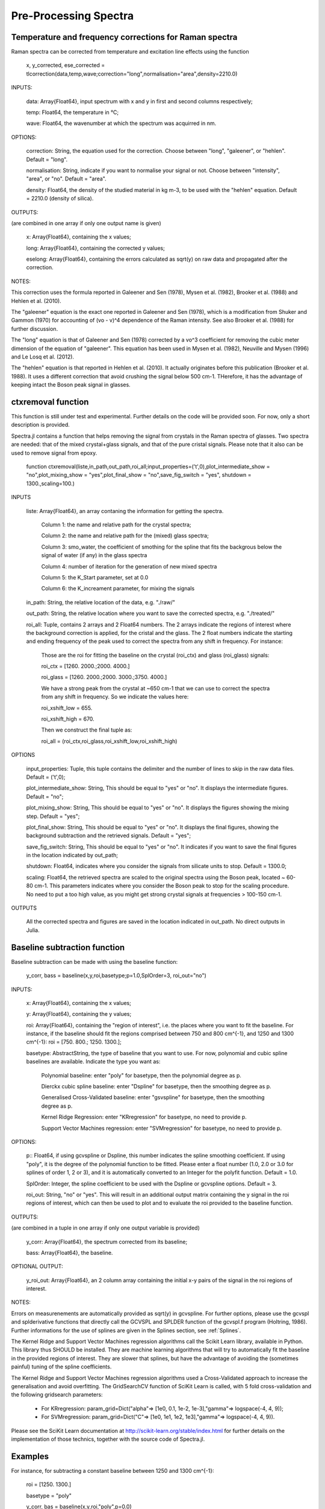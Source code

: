 ***********************
 Pre-Processing Spectra
***********************

------------------------------------------------------------
Temperature and frequency corrections for Raman spectra
------------------------------------------------------------

Raman spectra can be corrected from temperature and excitation line effects using the function

    x, y_corrected, ese_corrected = tlcorrection(data,temp,wave;correction="long",normalisation="area",density=2210.0)

INPUTS:

	data: Array{Float64}, input spectrum with x and y in first and second columns respectively;

	temp: Float64, the temperature in °C;

	wave: Float64, the wavenumber at which the spectrum was acquirred in nm.

OPTIONS:

	correction: String, the equation used for the correction. Choose between "long", "galeener", or "hehlen". Default = "long".
	
	normalisation: String, indicate if you want to normalise your signal or not. Choose between "intensity", "area", or "no". Default = "area".
	
	density: Float64, the density of the studied material in kg m-3, to be used with the "hehlen" equation. Default = 2210.0 (density of silica).

OUTPUTS:

(are combined in one array if only one output name is given)

	x: Array{Float64}, containing the x values;

	long: Array{Float64}, containing the corrected y values;

	eselong: Array{Float64}, containing the errors calculated as sqrt(y) on raw data and propagated after the correction.
	
NOTES:

This correction uses the formula reported in Galeener and Sen (1978), Mysen et al. (1982), Brooker et al. (1988) and Hehlen et al. (2010).

The "galeener" equation is the exact one reported in Galeener and Sen (1978), which is a modification from Shuker and Gammon (1970) for accounting of (vo - v)^4 dependence of the Raman intensity. See also Brooker et al. (1988) for further discussion.

The "long" equation is that of Galeener and Sen (1978) corrected by a vo^3 coefficient for removing the cubic meter dimension of the equation of "galeener". This equation has been used in Mysen et al. (1982), Neuville and Mysen (1996) and Le Losq et al. (2012).

The "hehlen" equation is that reported in Hehlen et al. (2010). It actually originates before this publication (Brooker et al. 1988). It uses a different correction that avoid crushing the signal below 500 cm-1. THerefore, it has the advantage of keeping intact the Boson peak signal in glasses.

-------------------
ctxremoval function
-------------------

This function is still under test and experimental. Further details on the code will be provided soon. For now, only a short description is provided.

Spectra.jl contains a function that helps removing the signal from crystals in the Raman spectra of glasses. Two spectra are needed: that of the mixed crystal+glass signals, and that of the pure cristal signals. Please note that it also can be used to remove signal from epoxy.

	function ctxremoval(liste,in_path,out_path,roi_all;input_properties=('\t',0),plot_intermediate_show = "no",plot_mixing_show = "yes",plot_final_show = "no",save_fig_switch = "yes", shutdown = 1300.,scaling=100.)
	
INPUTS

	liste: Array{Float64}, an array contaning the information for getting the spectra. 
	
		Column 1: the name and relative path for the crystal spectra; 
		
		Column 2: the name and relative path for the (mixed) glass spectra;
		
		Column 3: smo_water, the coefficient of smothing for the spline that fits the backgrous below the signal of water (if any) in the glass spectra
		
		Column 4: number of iteration for the generation of new mixed spectra
		
		Column 5: the K_Start parameter, set at 0.0
		
		Column 6: the K_increament parameter, for mixing the signals

	in_path: String, the relative location of the data, e.g. "./raw/"

	out_path: String, the relative location where you want to save the corrected spectra, e.g. "./treated/" 
	
	roi_all: Tuple, contains 2 arrays and 2 Float64 numbers. The 2 arrays indicate the regions of interest where the background correction is applied, for the cristal and the glass. The  2 float numbers indicate the starting and ending frequency of the peak used to correct the spectra from any shift in frequency. For instance:
	
		Those are the roi for fitting the baseline on the crystal (roi_ctx) and glass (roi_glass) signals:
		
		roi_ctx = [1260. 2000.;2000. 4000.]
		
		roi_glass = [1260. 2000.;2000. 3000.;3750. 4000.]
		
		We have a strong peak from the crystal at ~650 cm-1 that we can use to correct the spectra from any shift in frequency. So we indicate the values here:
		
		roi_xshift_low = 655.
		
		roi_xshift_high = 670.
		
		Then we construct the final tuple as:
		
		roi_all = (roi_ctx,roi_glass,roi_xshift_low,roi_xshift_high)

OPTIONS

	input_properties: Tuple, this tuple contains the delimiter and the number of lines to skip in the raw data files. Default = ('\t',0);
	
	plot_intermediate_show: String, This should be equal to "yes" or "no". It displays the intermediate figures. Default = "no";
	
	plot_mixing_show: String, This should be equal to "yes" or "no". It displays the figures showing the mixing step. Default = "yes";
	
	plot_final_show: String, This should be equal to "yes" or "no". It displays the final figures, showing the background subtraction and the retrieved signals. Default = "yes";

	save_fig_switch: String, This should be equal to "yes" or "no". It indicates if you want to save the final figures in the location indicated by out_path;
	
	shutdown: Float64, indicates where you consider the signals from silicate units to stop. Default = 1300.0;
	
	scaling: Float64, the retrieved spectra are scaled to the original spectra using the Boson peak, located ~ 60-80 cm-1. This parameters indicates where you consider the Boson peak to stop for the scaling procedure. No need to put a too high value, as you might get strong crystal signals at frequencies > 100-150 cm-1.

OUTPUTS

	All the corrected spectra and figures are saved in the location indicated in out_path. No direct outputs in Julia.

------------------------------
Baseline subtraction function
------------------------------

Baseline subtraction can be made with using the baseline function:

    y_corr, bass = baseline(x,y,roi,basetype;p=1.0,SplOrder=3, roi_out="no")

INPUTS:

	x: Array{Float64}, containing the x values;
	
	y: Array{Float64}, containing the y values;
	
	roi: Array{Float64}, containing the "region of interest", i.e. the places where you want to fit the baseline. For instance, if the baseline should fit the regions comprised between 750 and 800 cm^{-1}, and 1250 and 1300 cm^{-1}: roi = [750. 800.; 1250. 1300.];

	basetype: AbstractString, the type of baseline that you want to use. For now, polynomial and cubic spline baselines are available. Indicate the type you want as:

		Polynomial baseline: enter "poly" for basetype, then the polynomial degree as p.

		Dierckx cubic spline baseline: enter "Dspline" for basetype, then the smoothing degree as p.

		Generalised Cross-Validated baseline: enter "gsvspline" for basetype, then the smoothing degree as p. 
		
		Kernel Ridge Regression: enter "KRregression" for basetype, no need to provide p.
		
		Support Vector Machines regression: enter "SVMregression" for basetype, no need to provide p.

OPTIONS:

	p:: Float64, if using gcvspline or Dspline, this number indicates the spline smoothing coefficient. If using "poly", it is the degree of the polynomial function to be fitted. Please enter a float number (1.0, 2.0 or 3.0 for splines of order 1, 2 or 3), and it is automatically converted to an Integer for the polyfit function. Default = 1.0.

	SplOrder: Integer, the spline coefficient to be used with the Dspline or gcvspline options. Default = 3.
	
	roi_out: String, "no" or "yes". This will result in an additional output matrix containing the y signal in the roi regions of interest, which can then be used to plot and to evaluate the roi provided to the baseline function.
	
OUTPUTS:

(are combined in a tuple in one array if only one output variable is provided)

	y_corr: Array{Float64}, the spectrum corrected from its baseline;
	
	bass: Array{Float64}, the baseline.
	
OPTIONAL OUTPUT:

	y_roi_out: Array{Float64}, an 2 column array containing the initial x-y pairs of the signal in the roi regions of interest.
	
NOTES:

Errors on measurenements are automatically provided as sqrt(y) in gcvspline. For further options, please use the gcvspl and splderivative functions that directly call the GCVSPL and SPLDER function of the gcvspl.f program (Holtring, 1986). Further informations for the use of splines are given in the Splines section, see :ref:`Splines`.

The Kernel Ridge and Support Vector Machines regression algorithms call the Scikit Learn library, available in Python. This library thus SHOULD be installed. They are machine learning algorithms that will try to automatically fit the baseline in the provided regions of interest. They are slower that splines, but have the advantage of avoiding the (sometimes painful) tuning of the spline coefficients.

The Kernel Ridge and Support Vector Machines regression algorithms used a Cross-Validated approach to increase the generalisation and avoid overfitting. The GridSearchCV function of SciKit Learn is called, with 5 fold cross-validation and the following gridsearch parameters:

	- For KRregression: param_grid=Dict("alpha"=> [1e0, 0.1, 1e-2, 1e-3],"gamma"=> logspace(-4, 4, 9));
	- For SVMregression: param_grid=Dict("C"=> [1e0, 1e1, 1e2, 1e3],"gamma"=> logspace(-4, 4, 9)).
	
Please see the SciKit Learn documentation at http://scikit-learn.org/stable/index.html for further details on the implementation of those technics, together with the source code of Spectra.jl.

----------
Examples
----------

For instance, for subtracting a constant baseline between 1250 and 1300 cm^{-1}:

    roi = [1250. 1300.]
	
    basetype = "poly"
	
    y_corr, bas = baseline(x,y,roi,"poly",p=0.0)
	

For a linear baseline,
	
    bas = baseline(x,y,roi,"poly",p=1.0)

For a second order polynomial baseline,
	
    bas = baseline(x,y,roi,"poly",p=2.0)

with the last coefficient will be the one in front of x^2. This can continue as you want by adding more 1.0 values to p.

For a cubic spline baseline fitting the basis of a peak centered at 1100 cm$^{-1}$ and with basis at 900 and 1250 cm^{-1}:

    roi = [890. 910.; 1250. 1300.]
	
    basetype = "Dspline"
	
    bas = baseline(x,y,roi,basetype,p=0.01)

p there is the smoothing parameter used. The cubic spline uses the Dierckx package initially written in Fortran and used in Julia: https://github.com/kbarbary/Dierckx.jl

---------------------------
Frequency shifts correction
---------------------------

In case your spectra are shifted from a reference value, Spectra offers several functions that allows you to correct it from this shift.

To correct a spectrum from a shift of P wavenumbers, you can simply call:

	xshift_direct(original_x::Array{Float64}, original_y::Array{Float64}, p::Float64)

INPUTS:

	full_x: Array{Float64}, the entire X axis of your spectrum
	
	original_x: Array{Float64}, the (shifted) X axis of original_y
	
	original_y: Array{Float64}, the signal
	
	p: Float64, the value of the shift
	
OUTPUTS:

	original_x: Array{Float64}, the entire X axis of your spectrum, we output it for records
	
	corrected_y: Array{Float64}, the signal corrected from the X shift.
	
	
This function uses the Dierckx spline to interpolate your signal after the correction of the shift.

Sometime, two signals from the same mineral show a shift in the X axis, while they share a common X axis. To correct from such thing, you can use the function:

	xshift_correction(full_x, full_shifted_y, ref_x, ref_y, shifted_y)
	
INPUTS:

	full_x: Array{Float64}, the entire X axis of your spectrum
	
	full_shifted_y: Array{Float64}, the entire shifted signal
	
	ref_x: Array{Float64}, the X axis of the reference ref_y signal
	
	ref_y: Array{Float64}, the reference signal
	
	shifted_y: Array{Float64}, the shifted signal
	
OUTPUTS:

	full_x: Array{Float64}, the entire X axis of your spectrum, we output it for records
	
	corrected_y: Array{Float64}, the signal corrected from the X shift
	
ref_x is the common X axis of two particular ref_y and shifted_y signals, that should be for instance an intense and well defined peak in your spectra. If ref_y and shifted_y do not share the same X axis, you can use first the Dierckx spline to re-sample one of them and have both sharing a common X axis. See the examples for further details.

--------------
References
--------------

Shuker, Reuben, and Robert Gammon. 1970. “Raman-Scattering Selection-Rule Breaking and the Density of States in Amorphous Materials.” Physical Review Letters 25 (4): 222–25.

Galeener, F. L., and Sen, P. N. 1978. “Theory of the First-Order Vibrational Spectra of Disordered Solids.” Physical Review B 17 (4): 1928–33.

Mysen, B. O., L. W. Finger, D. Virgo, and F. A. Seifert. 1982. “Curve-Fitting of Raman Spectra of Silicate Glasses.” American Mineralogist 67: 686–95.

Brooker et al. 1988 Assessment of correction procedures for reduction of Raman spectra. Journal of Raman Spectroscopy 19(2), 71-78.

Neuville, D. R., and B. O. Mysen. 1996. “Role of Aluminium in the Silicate Network: In Situ, High-Temperature Study of Glasses and Melts on the Join SiO₂-NaAl0₂.” Geochimica et Cosmochimica Acta 60: 1727–37.

Le Losq, C., D. R. Neuville, R. Moretti, and J. Roux. 2012. “Determination of Water Content in Silicate Glasses Using Raman Spectrometry: Implications for the Study of Explosive Volcanism.” American Mineralogist 97 (5-6): 779–90. doi:10.2138/am.2012.3831.

Hehlen, B. 2010. “Inter-Tetrahedra Bond Angle of Permanently Densified Silicas Extracted from Their Raman Spectra.” Journal of Physics: Condensed Matter 22 (2): 025401.
